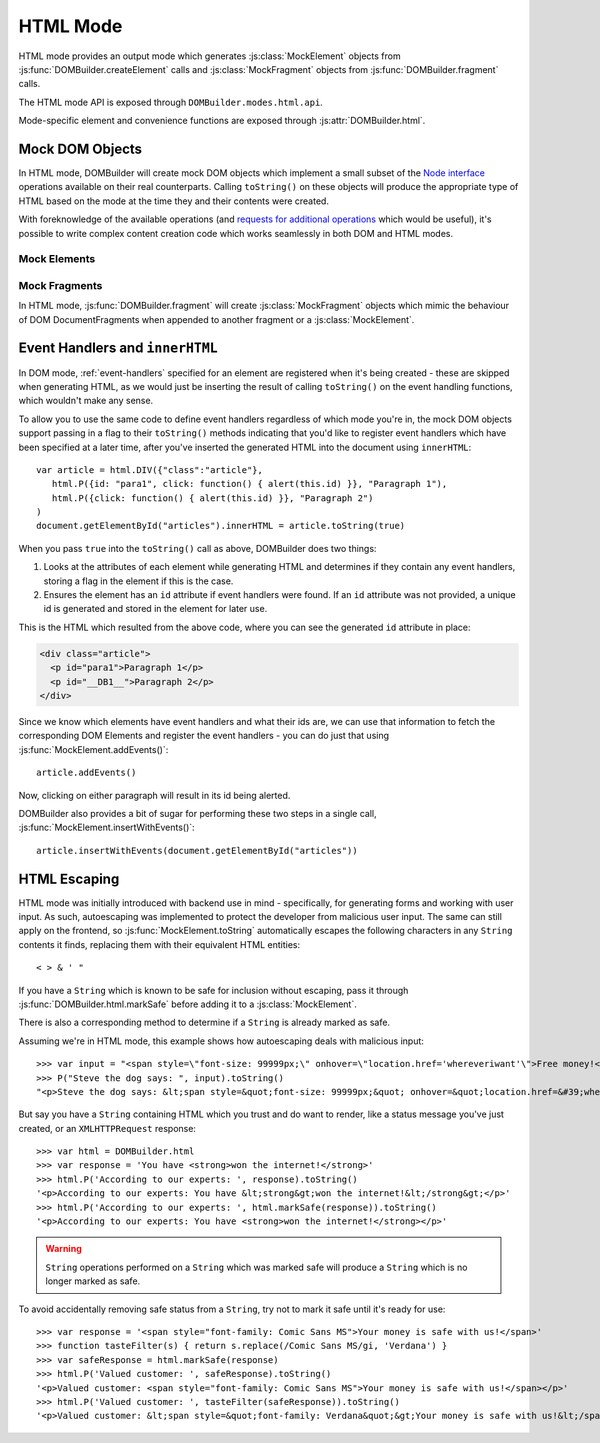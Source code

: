 =========
HTML Mode
=========

HTML mode provides an output mode which generates :js:class:`MockElement`
objects from :js:func:`DOMBuilder.createElement` calls and
:js:class:`MockFragment` objects from :js:func:`DOMBuilder.fragment` calls.

The HTML mode API is exposed through ``DOMBuilder.modes.html.api``.

Mode-specific element and convenience functions are exposed through
:js:attr:`DOMBuilder.html`.

.. js:attribute:: DOMBuilder.html

   Contains element functions which always create :ref:`mock-dom-objects` (which
   ``toString()`` to HTML) and convenience functions related to
   :ref:`html-escaping`.

   .. versionadded:: 2.0

.. _mock-dom-objects:

Mock DOM Objects
================

In HTML mode, DOMBuilder will create mock DOM objects which implement a
small subset of the `Node interface`_ operations available on their real
counterparts. Calling ``toString()`` on these objects will produce the
appropriate type of HTML based on the mode at the time they and their
contents were created.

With foreknowledge of the available operations (and `requests for
additional operations`_ which would be useful), it's possible to write
complex content creation code which works seamlessly in both DOM and HTML
modes.

.. _`Node interface`: http://www.w3.org/TR/DOM-Level-2-Core/core.html#ID-1950641247
.. _`requests for additional operations`: https://github.com/insin/DOMBuilder/issues

Mock Elements
-------------

.. js:class:: MockElement(tagName[, attributes[, childNodes]])

   A representation of a DOM Element, its attributes and child nodes.

   Arguments are as per :js:func:`DOMBuilder.createElement`.

   .. versionchanged:: 2.0
      Renamed from "HTMLElement" to "MockElement"

   .. js:function:: MockElement.appendChild(node)

      Adds to the list of child nodes, for cases where the desired structure
      cannot be built up at creation time.

      .. versionchanged:: 1.3
         Appending a :js:class:`MockFragment` will append its
         child nodes instead and clear them from the fragment.

   .. js:function:: MockElement.cloneNode(deep)

      Clones the element and its attributes - if deep is ``true``, its child
      nodes will also be cloned.

      .. versionadded:: 1.3
         Added to support cloning by an :js:class:`MockFragment`.

   .. js:function:: MockElement.toString([trackEvents])

      Creates a ``String`` containing the HTML representation of the element
      and its children. By default, any ``String`` children will be escaped to
      prevent the use of sensitive HTML characters - see the `HTML Escaping`_
      section for details on controlling escaping.

      If ``true`` is passed as an argument and any event handlers are found
      in this object's attributes during HTML generation, this method will
      ensure the element has an ``id`` attribute so the handlers can be
      registered after the element has been inserted into the document via
      ``innerHTML``.

      If necessary, a unique id will be generated.

      .. versionchanged:: 1.4
         Added the optional ``trackEvents`` argument to support registration
         of event handlers post-insertion.

   .. js:function:: MockElement.addEvents()

      If event attributes were found when ``toString(true)`` was called, this
      method will attempt to retrieve a DOM Element with this element's ``id``
      attribute, attach event handlers to it and call
      ``addEvents()`` on any MockElement children.

      .. versionadded:: 1.4

   .. js:function:: MockElement.insertWithEvents(element)

      Convenience method for generating and inserting HTML into the given
      DOM Element and registering event handlers.

      .. versionadded:: 1.4

Mock Fragments
--------------

.. versionadded:: 1.3

In HTML mode, :js:func:`DOMBuilder.fragment` will create
:js:class:`MockFragment` objects which mimic the behaviour of
DOM DocumentFragments when appended to another fragment or a
:js:class:`MockElement`.

.. js:class:: MockFragment([childNodes])

   A representation of a DOM DocumentFragment and its child nodes.

   .. versionchanged:: 2.0
      Renamed from "HTMLFragment" to "MockFragment"

   :param Array childNodes: initial child nodes

   .. js:function:: MockFragment.appendChild(node)

      Adds to the list of child nodes - appending another fragment will
      append its child nodes and clear them from the fragment.

   .. js:function:: MockFragment.cloneNode(deep)

      Clones the fragment - there's no point calling this *without* passing in
      ``true``, as you'll just get an empty fragment back, but that's the API.

   .. js:function:: MockFragment.toString([trackEvents])

      Creates a ``String`` containing the HTML representation of the
      fragment's children.

      .. versionchanged:: 1.4
         If the ``trackEvents`` argument is provided, it will be passed on
         to any child MockElements when their :js:func:`MockElement.toString`
         method is called.

   .. js:function:: MockFragment.addEvents()

      Calls :js:func:`MockElement.addEvents` on any
      MockElement children.

      .. versionadded:: 1.4

   .. js:function:: MockFragment.insertWithEvents(element)

      Convenience method for generating and inserting HTML into the given
      DOM Element and registering event handlers.

      .. versionadded:: 1.4

.. _event-handlers-innerhtml:

Event Handlers and ``innerHTML``
================================

.. versionadded:: 1.4

In DOM mode, :ref:`event-handlers` specified for an element are registered
when it's being created - these are skipped when generating HTML, as we
would just be inserting the result of calling ``toString()`` on the event
handling functions, which wouldn't make any sense.

To allow you to use the same code to define event handlers regardless of
which mode you're in, the mock DOM objects support passing in a flag to
their ``toString()`` methods indicating that you'd like to register event
handlers which have been specified at a later time, after you've inserted
the generated HTML into the document using ``innerHTML``::

   var article = html.DIV({"class":"article"},
      html.P({id: "para1", click: function() { alert(this.id) }}, "Paragraph 1"),
      html.P({click: function() { alert(this.id) }}, "Paragraph 2")
   )
   document.getElementById("articles").innerHTML = article.toString(true)

When you pass ``true`` into the ``toString()`` call as above, DOMBuilder
does two things:

1. Looks at the attributes of each element while generating HTML and
   determines if they contain any event handlers, storing a flag in the
   element if this is the case.
2. Ensures the element has an ``id`` attribute if event handlers were
   found. If an ``id`` attribute was not provided, a unique id is
   generated and stored in the element for later use.

This is the HTML which resulted from the above code, where you can
see the generated ``id`` attribute in place:

.. code-block:: html

   <div class="article">
     <p id="para1">Paragraph 1</p>
     <p id="__DB1__">Paragraph 2</p>
   </div>

Since we know which elements have event handlers and what their ids are,
we can use that information to fetch the corresponding DOM Elements and
register the event handlers - you can do just that using
:js:func:`MockElement.addEvents()`::

   article.addEvents()

Now, clicking on either paragraph will result in its id being alerted.

DOMBuilder also provides a bit of sugar for performing these two steps in
a single call, :js:func:`MockElement.insertWithEvents()`::

    article.insertWithEvents(document.getElementById("articles"))

.. _html-escaping:

HTML Escaping
=============

HTML mode was initially introduced with backend use in mind - specifically,
for generating forms and working with user input. As such, autoescaping was
implemented to protect the developer from malicious user input. The same can
still apply on the frontend, so :js:func:`MockElement.toString`
automatically escapes the following characters in any ``String`` contents it
finds, replacing them with their equivalent HTML entities::

   < > & ' "

If you have a ``String`` which is known to be safe for inclusion without
escaping, pass it through :js:func:`DOMBuilder.html.markSafe` before adding it
to a :js:class:`MockElement`.

.. js:function:: DOMBuilder.html.markSafe(value)

   :param String value: A known-safe string.
   :returns: A ``SafeString`` object.

There is also a corresponding method to determine if a ``String`` is
already marked as safe.

.. js:function:: DOMBuilder.html.isSafe(value)

   :returns: ``true`` if the given ``String`` is marked as safe, ``false``
       otherwise.

Assuming we're in HTML mode, this example shows how autoescaping deals with
malicious input::

   >>> var input = "<span style=\"font-size: 99999px;\" onhover=\"location.href='whereveriwant'\">Free money!</span>"
   >>> P("Steve the dog says: ", input).toString()
   "<p>Steve the dog says: &lt;span style=&quot;font-size: 99999px;&quot; onhover=&quot;location.href=&#39;whereveriwant&#39;&quot;&gt;Free money!&lt;/span&gt;</p>"

But say you have a ``String`` containing HTML which you trust and do want to
render, like a status message you've just created, or an ``XMLHTTPRequest``
response::

   >>> var html = DOMBuilder.html
   >>> var response = 'You have <strong>won the internet!</strong>'
   >>> html.P('According to our experts: ', response).toString()
   '<p>According to our experts: You have &lt;strong&gt;won the internet!&lt;/strong&gt;</p>'
   >>> html.P('According to our experts: ', html.markSafe(response)).toString()
   '<p>According to our experts: You have <strong>won the internet!</strong></p>'

.. warning::

   ``String`` operations performed on a ``String`` which was marked safe will
   produce a ``String`` which is no longer marked as safe.

To avoid accidentally removing safe status from a ``String``, try not to mark it
safe until it's ready for use::

   >>> var response = '<span style="font-family: Comic Sans MS">Your money is safe with us!</span>'
   >>> function tasteFilter(s) { return s.replace(/Comic Sans MS/gi, 'Verdana') }
   >>> var safeResponse = html.markSafe(response)
   >>> html.P('Valued customer: ', safeResponse).toString()
   '<p>Valued customer: <span style="font-family: Comic Sans MS">Your money is safe with us!</span></p>'
   >>> html.P('Valued customer: ', tasteFilter(safeResponse)).toString()
   '<p>Valued customer: &lt;span style=&quot;font-family: Verdana&quot;&gt;Your money is safe with us!&lt;/span&gt;</p>'
